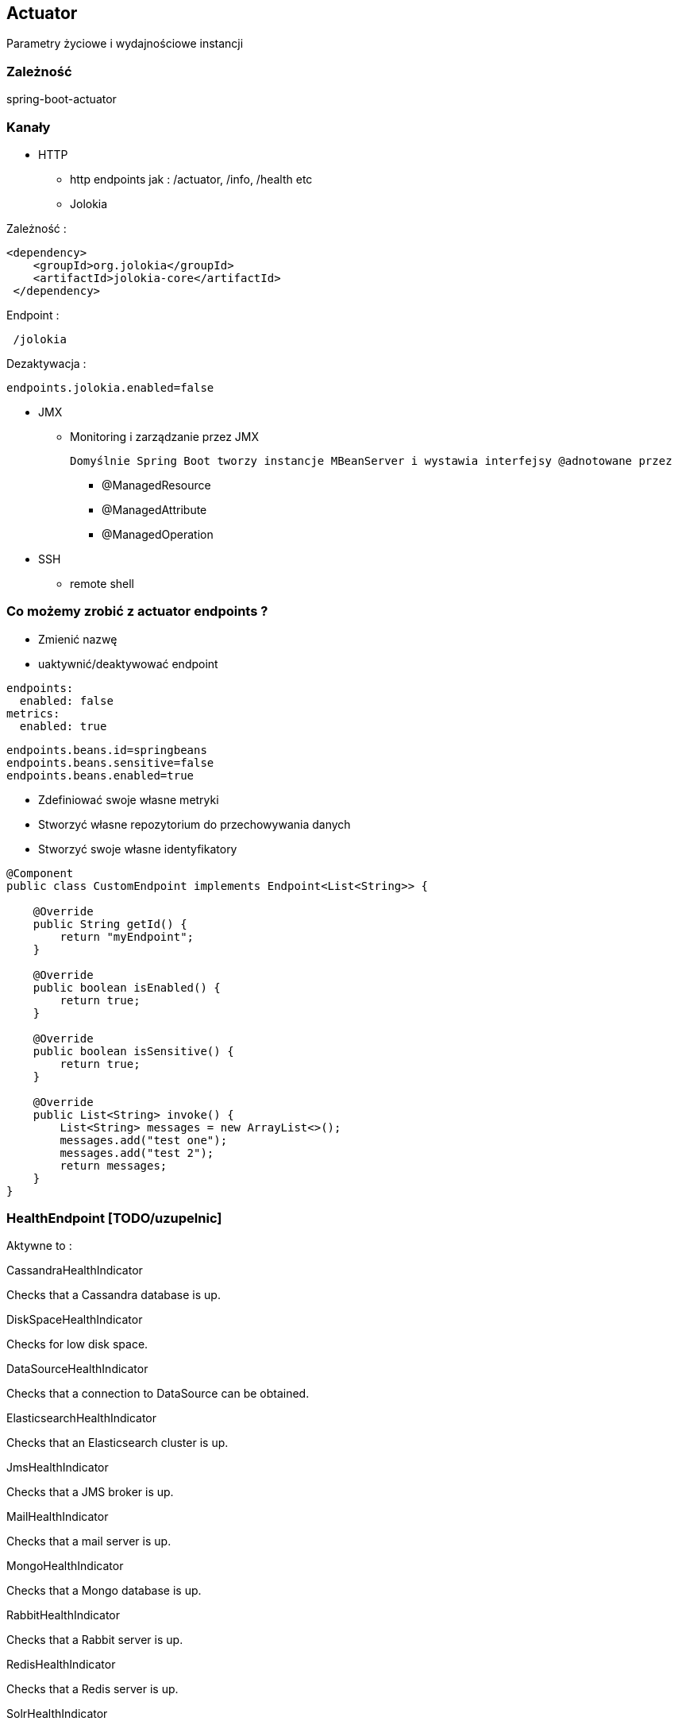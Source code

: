== Actuator

Parametry życiowe i wydajnościowe instancji

=== Zależność 

spring-boot-actuator

=== Kanały

** HTTP

*** http endpoints jak : /actuator, /info, /health etc

*** Jolokia


Zależność :

----
<dependency>
    <groupId>org.jolokia</groupId>
    <artifactId>jolokia-core</artifactId>
 </dependency>
----

Endpoint :

----
 /jolokia 
----


Dezaktywacja :

----
endpoints.jolokia.enabled=false
----

** JMX

*** Monitoring i zarządzanie przez JMX

 Domyślnie Spring Boot tworzy instancje MBeanServer i wystawia interfejsy @adnotowane przez 

**** @ManagedResource

**** @ManagedAttribute

****  @ManagedOperation
 
** SSH

*** remote shell 


=== Co możemy zrobić z actuator endpoints ?

** Zmienić nazwę
** uaktywnić/deaktywować endpoint

----
endpoints:
  enabled: false
metrics:
  enabled: true
----


----

endpoints.beans.id=springbeans
endpoints.beans.sensitive=false
endpoints.beans.enabled=true

----


** Zdefiniować swoje własne metryki
** Stworzyć własne repozytorium do przechowywania danych
** Stworzyć swoje własne identyfikatory 

[source,java]
----
@Component
public class CustomEndpoint implements Endpoint<List<String>> {
     
    @Override
    public String getId() {
        return "myEndpoint";
    }
 
    @Override
    public boolean isEnabled() {
        return true;
    }
 
    @Override
    public boolean isSensitive() {
        return true;
    }
 
    @Override
    public List<String> invoke() {
        List<String> messages = new ArrayList<>();
        messages.add("test one");
        messages.add("test 2");
        return messages;
    }
}
----


=== HealthEndpoint   [TODO/uzupelnic]


Aktywne to : 

CassandraHealthIndicator
	

Checks that a Cassandra database is up.

DiskSpaceHealthIndicator
	

Checks for low disk space.

DataSourceHealthIndicator
	

Checks that a connection to DataSource can be obtained.

ElasticsearchHealthIndicator
	

Checks that an Elasticsearch cluster is up.

JmsHealthIndicator
	

Checks that a JMS broker is up.

MailHealthIndicator
	

Checks that a mail server is up.

MongoHealthIndicator
	

Checks that a Mongo database is up.

RabbitHealthIndicator
	

Checks that a Rabbit server is up.

RedisHealthIndicator
	

Checks that a Redis server is up.

SolrHealthIndicator
	

Checks that a Solr server is up.


=== Deaktywacja wszystkich domyślnych 

----
management.health.defaults.enabled
----

=== Sortowanie

management.health.status.order=DOWN, OUT_OF_SERVICE, UNKNOWN, UP

===  Własny Health endpoint / HealthIndicator

[source,java]
----
@Component
public class ActiveMQHealth implements HealthIndicator {
private ConnectionFactory factory;
@Autowired
public ActiveMQHealth(ConnectionFactory factory) {
   this.factory = factory;
}
@Override
public Health health() {
    try {
      factory.createConnection();
    } catch (JMSException e) {
      return new Health.Builder().down(e).build();
    }
 return new Health.Builder().status(Status.UP + ": Successfully connected tothe broker").build();
}
}
----


----
@Component
public class MyHealthIndicator implements HealthIndicator {

    @Override
    public Health health() {
        int errorCode = check(); // perform some specific health check
        if (errorCode != 0) {
            return Health.down().withDetail("Error Code", errorCode).build();
        }
        return Health.up().build();
    }

}
----


=== InfoEndpoint  [TODO/uzupelnic]


** **/autoconfig** - wyświetla co zostało skonfigurowane automatycznie 

** **/beans** - wyświetla wszystkie bean'y zarejestrowane w aplikacji

** **/configprops** - wszystkie konfiguracje properties

** **/dump** - dump report 

** **/env **- report o bieżących ustawieniach systemowych

*** /env/{key} przykład http://localhost:9991/env/path.separator - pobranie separatora

** **/health** - prosty raport funkcji życiowych aplikacji

----
curl localhost:8090/health      h                                                                                                                                                    
{"status":"UP","diskSpace":{"status":"UP","total":219353915392,"free":127528636416,"threshold":10485760},"mongo":{"status":"UP","version":"2.6.10"}}
----

** **/info** - serwuje informacje o bieżącej konfiguracji aplikacji

*** Parametryzacja / prefix info.

info.name=App test
info.project=Camp Spring Boot
info.manuscript.raw=asciidoctor
info.desc=A Little introduce to Spring Boot world


*** Wynik : 

[source,json]
----
{

    "name": "App test",
    "build": {
        "gradleVersion": "2.14",
        "artifact": "kataBoot",
        "version": "0.0.1-SNAPSHOT"
    },
    "desc": "A Little introduce to Spring Boot world",
    "project": "Camp Spring Boot",
    "manuscript": {
        "raw": "asciidoctor"
    }

}
----

=== InfoContributors

** **EnvironmentInfoContributor** - info ze środowiska

** **GitInfoContributor** = jeśli plik  git.properties jest dostępny

*** git.branch

*** git.commit.id

*** git.commit.time

** **BuildInfoContributor** = informacje z  META-INF/build-info.properties jeśli plik jest dostępny

=== Zmienne aktywne w czasie budowanie projektu

----
info.app.encoding=@project.build.sourceEncoding@
info.app.java.source=@java.version@
info.app.java.target=@java.version@
----

==== Własna implementacja

** Przykład

[source,java]
----
@Component
public class ExampleInfoContributor implements InfoContributor {

    @Override
    public void contribute(Info.Builder builder) {
        builder.withDetail("example",Collections.singletonMap("key", "value"));
    }

}

----

** **/metrics** - metryki dotyczące punktów końcowych, sterty, wątków, gc, class loading etc

Dodatkowo dla każdej strony trzyma statusy HTTP, licznik wywołań, gauge.response

----
{

    "mem": 1132031,
    "mem.free": 485640,
    "processors": 8,
    "instance.uptime": 1079395,
    "uptime": 1088537,
    "systemload.average": 1.09,
    "heap.committed": 1048576,
    "heap.init": 1048576,
    "heap.used": 561152,
    "heap": 2097152,
    "nonheap.committed": 84928,
    "nonheap.init": 2496,
    "nonheap.used": 83457,
    "nonheap": 0,
    "threads.peak": 42,
    "threads.daemon": 38,
    "threads.totalStarted": 79,
    "threads": 42,
    "classes": 10148,
    "classes.loaded": 10148,
    "classes.unloaded": 0,
    "gc.g1_young_generation.count": 4,
    "gc.g1_young_generation.time": 141,
    "gc.g1_old_generation.count": 0,
    "gc.g1_old_generation.time": 0,
    "gauge.servo.response.health": 8.0,
    "gauge.servo.rest.totaltime": 0.008942816666666667,
    "gauge.servo.rest.count": 0.016666666666666666,
    "gauge.servo.rest.min": 1.155877,
    "gauge.servo.rest.max": 1.155877,
    "gauge.servo.response.api.applications": 3.0,
    "httpsessions.max": -1,
    "httpsessions.active": 0

}
----

** **/mappings** - wszystkie mapowania URL w aplikacji

** **/trace** - detale wcześniejszy requestów

----
{

    "timestamp": 1468504478026,
    "info": {
        "method": "POST",
        "path": "/api/applications",
        "headers": {
            "request": {
                "accept": "application/json",
                "content-type": "application/json",
                "user-agent": "Java/1.8.0_91",
                "host": "localhost:8090",
                "connection": "keep-alive",
                "content-length": "273"
            },
            "response": {
                "X-Application-Context": "CEP:dev:8090",
                "Content-Type": "application/json;charset=UTF-8",
                "Transfer-Encoding": "chunked",
                "Date": "Thu, 14 Jul 2016 13:54:38 GMT",
                "status": "201"
            }
        }
    }

},
{

    "timestamp": 1468504468058,
    "info": {
        "method": "GET",
        "path": "/api/journal",
        "headers": {
            "request": {
                "host": "localhost:8090",
                "user-agent": "Mozilla/5.0 (X11; Ubuntu; Linux x86_64; rv:44.0) Gecko/20100101 Firefox/44.0",
                "accept": "text/event-stream",
                "accept-language": "pl,en-US;q=0.7,en;q=0.3",
                "accept-encoding": "gzip, deflate",
                "referer": "http://localhost:8090/index.html",
                "cookie": "__utma=111872281.2131442542.1458644832.1458644832.1461744507.2; __utmz=111872281.1458644832.1.1.utmcsr=(direct)|utmccn=(direct)|utmcmd=(none); _ga=GA1.1.2131442542.1458644832; auth_token=5b97a1d44bf087ab990369e6d6e2d55c413994d4; JSESSIONID=F70300B2C0A464FA47C28817326F8988",
                "connection": "keep-alive",
                "pragma": "no-cache",
                "cache-control": "no-cache"
            },
            "response": {
                "X-Application-Context": "CEP:dev:8090",
                "Content-Type": "text/event-stream;charset=UTF-8",
                "Transfer-Encoding": "chunked",
                "Date": "Thu, 14 Jul 2016 13:54:28 GMT",
                "status": "200"
            }
        }
    }

},...
----

*** Przykład

NOTE: /trace domyślnie przechowuje 100 wpisów jeśli chcemy to zwiększyć należy skorzystać z kodu poniżej

----
@Configuration
public class ActuatorConfig {
@Bean
public InMemoryTraceRepository traceRepository() {
InMemoryTraceRepository traceRepo = new InMemoryTraceRepository();
traceRepo.setCapacity(1000);
return traceRepo;
}
}
----

*** Utrwalanie wyników w mongo

----
@Service
public class MongoTraceRepository implements TraceRepository {
private MongoOperations mongoOps;

@Autowired
public MongoTraceRepository(MongoOperations mongoOps) {
this.mongoOps = mongoOps;
}

@Override
public List<Trace> findAll() {
  return mongoOps.findAll(Trace.class);
}
@Override
public void add(Map<String, Object> traceInfo) {
   mongoOps.save(new Trace(new Date(), traceInfo));
}

}
----




=== remote shell

----
spring-boot-starter-remote-shell
----

** Polecenie : **ssh -p 2000 user@localhost** 


** Parametryzowanie wtyczki :

----
shell.ssh.port
shell.auth.simple.user.name
shell.auth.simple.user.password
----


=== Własne metryki 

** CounterService


[source,java]
----
...
final private CounterService counterService;
counterService.increment("messages.total.book.added");

----

*** increment

*** decrement

*** reset

** GaugeService 

Zapisuje pojedyńczą własność oraz jej parametr

----
public interface GaugeService {
  void submit(String metricName, double value);
}
----


*** Przykład

[source,java]
----

@Controller
@RequestMapping("/person")
@ConfigurationProperties("person")
public class PersonController {
...
private CounterService counterService;
@Autowired

public ReadingListController(PersonRepository personRepository,PersonProperties personProperties,
CounterService counterService, GaugeService gaugeService) {
....
}
...
@RequestMapping(method=RequestMethod.POST)
public String addNewInvoiceToPerson(@Valid Invoice invoice, @Valid Long personId) {

personRepository.findBy(personId).addInvoice(invoice);

counterService.increment("invoice.saved");
gaugeService.submit("invoice.last.saved", System.currentTimeMillis());
return "redirect:/";
}
}

----


=== Trwałe metryki 


** MetricRepository - programowy dostęp do metryk	

** MetricReader

** MetricWriter

Dostarczene przez  : **InMemoryMetricRepository**, **RedisMetricRepository**

** Przykład 1
----
       @Bean
	InMemoryMetricRepository inMemoryMetricRepository() {
		return new InMemoryMetricRepository();
	}

----


** Przykład 2

----
@Autowired
private ApplicationContext context;

        @Bean
	protected MetricWriter writer() {
		RedisMetricRepository repository = new RedisMetricRepository(connectionFactory);
		repository.setPrefix("spring.metrics.collector." + context.getId() + "." + ObjectUtils.getIdentityHexString(context) + ".");
		repository.setKey("keys.spring.metrics.collector");
		return repository;
}

        @Bean
	@Primary
	protected MetricRepository reader() {
		return new InMemoryMetricRepository();
}

//redis setting connection


@Bean(name="org.springframework.autoconfigure.redis.RedisAutoConfiguration$RedisProperties")
	@Primary
	public RedisProperties redisProperties() throws UnknownHostException {
		RedisProperties properties = new RedisProperties();
		try {
			CloudFactory cloud = new CloudFactory();
			RedisServiceInfo serviceInfo = (RedisServiceInfo) cloud.getCloud()
					.getServiceInfo("redis");
			if (serviceInfo != null) {
				properties.setHost(serviceInfo.getHost());
				properties.setPassword(serviceInfo.getPassword());
				properties.setPort(serviceInfo.getPort());
			}
		} catch (CloudException e) {
			// ignore
		}
		return properties;
}


----


----
@Bean
	@ExportMetricWriter
	MetricWriter metricWriter(MetricExportProperties export) {
		return new RedisMetricRepository(connectionFactory,
		     export.getRedis().getPrefix(), export.getRedis().getKey());
}
----

=== Dostrajanie portów

----
management.port=9991
management.address=127.0.0.1
management.context-path=/manage
----

** Tylko JMX

----
management.port=-1
----


** Wyłączenie JMX

----
endpoints.jmx.enabled=false
----

=== Zmiana nazwy endpointu

endpoints.info.id=campInfo

=== Rozszerzenia : 

** http://www.dropwizard.io/[Dropwizard]

** io.dropwizard.metrics:metrics-graphite

=== Inspekcja  [TODO/uzupelnic]

** **ApplicationEventPublisher**

** **ApplicationEventPublisherAware**

** **AuditEventRepository**

** **AuditApplicationEvent**

** **TraceRepository**

** **ApplicationPidFileWriter**

=== Zamykanie aplikacji

curl -X POST http://localhost:8080/shutdown

----
endpoints:
shutdown:
enabled: true
----

=== Zabezpiecznie / Security

----
@Override
protected void configure(HttpSecurity http) throws Exception {
http
	.authorizeRequests()
	.antMatchers("/").access("hasRole('USER')")
	.antMatchers("/info").access("hasRole('ROOT')")
	.antMatchers("/metrics").access("hasRole('ROOT')")
        ...
	.antMatchers("/shutdown").access("hasRole('ADMIN')")
	.antMatchers("/**").permitAll()
	.and()
	.formLogin()
	.loginPage("/login")
	.failureUrl("/login?error=true");
}
----

----

management.context-path=/reports


.antMatchers("/reports/**").access("hasRole('ADMIN')")


----


=== Security / denial of service

endpoints.health.time-to-live=1000  //ms


=== Spring Boot Admin

Zależność  : 

----
    compile group: 'de.codecentric', name: 'spring-boot-admin-server', version: '1.3.4'
    compile group: 'de.codecentric', name: 'spring-boot-admin-server-ui', version: '1.3.4'
    compile group: 'de.codecentric', name: 'spring-boot-admin-starter-client', version: '1.3.4'
----

Konfiguracja

----
@Configuration
public class AdminBootConfig extends WebMvcConfigurerAdapter{
    
    @Override
    public void addResourceHandlers(ResourceHandlerRegistry registry) {
        registry.addResourceHandler("index.html").addResourceLocations("classpath:/META-INF/spring-boot-admin-server-ui/");        
    }
}
----


Aktywacja : 

----
@SpringBootApplication
@EnableAdminServer
public class MyBooApp	{
		public static void main(String[] args)	{
				SpringApplication.run(MyBootApp.class,	args);
		}
}
----

application.properties

----
server.port:8090
spring.application.name:Spring Boot Admin Web
spring.boot.admin.url:http://localhost:${server.port}
----

======


The report also lists gauges for each endpoint,
reporting the last response time.


help : This gets a listing of available commands

dashboard : This gets a graphic, text-based display of all the threads, environment properties, memory, and other things

autoconfig : This prints out a report of which Spring Boot auto-configuration rules were applied and which were skipped (and why



docker run -v /var/lib/gmonitor/graphite:/var/lib/graphite/storage/whisper -v /var/lib/gmonitor/grafana/data:/usr/share/grafana/data -p 2003:2003 -p 3000:3000  -d alexmercer/graphite-grafana

